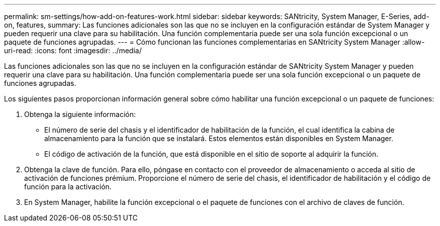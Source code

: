 ---
permalink: sm-settings/how-add-on-features-work.html 
sidebar: sidebar 
keywords: SANtricity, System Manager, E-Series, add-on, features, 
summary: Las funciones adicionales son las que no se incluyen en la configuración estándar de System Manager y pueden requerir una clave para su habilitación. Una función complementaria puede ser una sola función excepcional o un paquete de funciones agrupadas. 
---
= Cómo funcionan las funciones complementarias en SANtricity System Manager
:allow-uri-read: 
:icons: font
:imagesdir: ../media/


[role="lead"]
Las funciones adicionales son las que no se incluyen en la configuración estándar de SANtricity System Manager y pueden requerir una clave para su habilitación. Una función complementaria puede ser una sola función excepcional o un paquete de funciones agrupadas.

Los siguientes pasos proporcionan información general sobre cómo habilitar una función excepcional o un paquete de funciones:

. Obtenga la siguiente información:
+
** El número de serie del chasis y el identificador de habilitación de la función, el cual identifica la cabina de almacenamiento para la función que se instalará. Estos elementos están disponibles en System Manager.
** El código de activación de la función, que está disponible en el sitio de soporte al adquirir la función.


. Obtenga la clave de función. Para ello, póngase en contacto con el proveedor de almacenamiento o acceda al sitio de activación de funciones prémium. Proporcione el número de serie del chasis, el identificador de habilitación y el código de función para la activación.
. En System Manager, habilite la función excepcional o el paquete de funciones con el archivo de claves de función.

